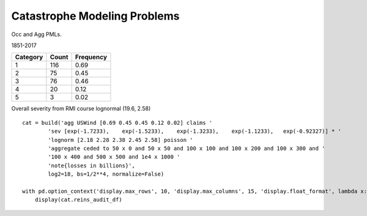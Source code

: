 .. _2_x_cat:

Catastrophe Modeling Problems
==============================


Occ and Agg PMLs.



1851-2017

======== ===== =========
Category Count Frequency
======== ===== =========
1        116   0.69
2        75    0.45
3        76    0.46
4        20    0.12
5        3     0.02
======== ===== =========

Overall severity from RMI course lognormal (19.6, 2.58)

::

    cat = build('agg USWind [0.69 0.45 0.45 0.12 0.02] claims '
            'sev [exp(-1.7233),    exp(-1.5233),    exp(-1.3233),    exp(-1.1233),   exp(-0.92327)] * '
            'lognorm [2.18 2.28 2.38 2.45 2.58] poisson '
            'aggregate ceded to 50 x 0 and 50 x 50 and 100 x 100 and 100 x 200 and 100 x 300 and '
            '100 x 400 and 500 x 500 and 1e4 x 1000 '
            'note{losses in billions}',
            log2=18, bs=1/2**4, normalize=False)

    with pd.option_context('display.max_rows', 10, 'display.max_columns', 15, 'display.float_format', lambda x: f'{x:,.3f}', 'display.multi_sparse', False):
        display(cat.reins_audit_df)
